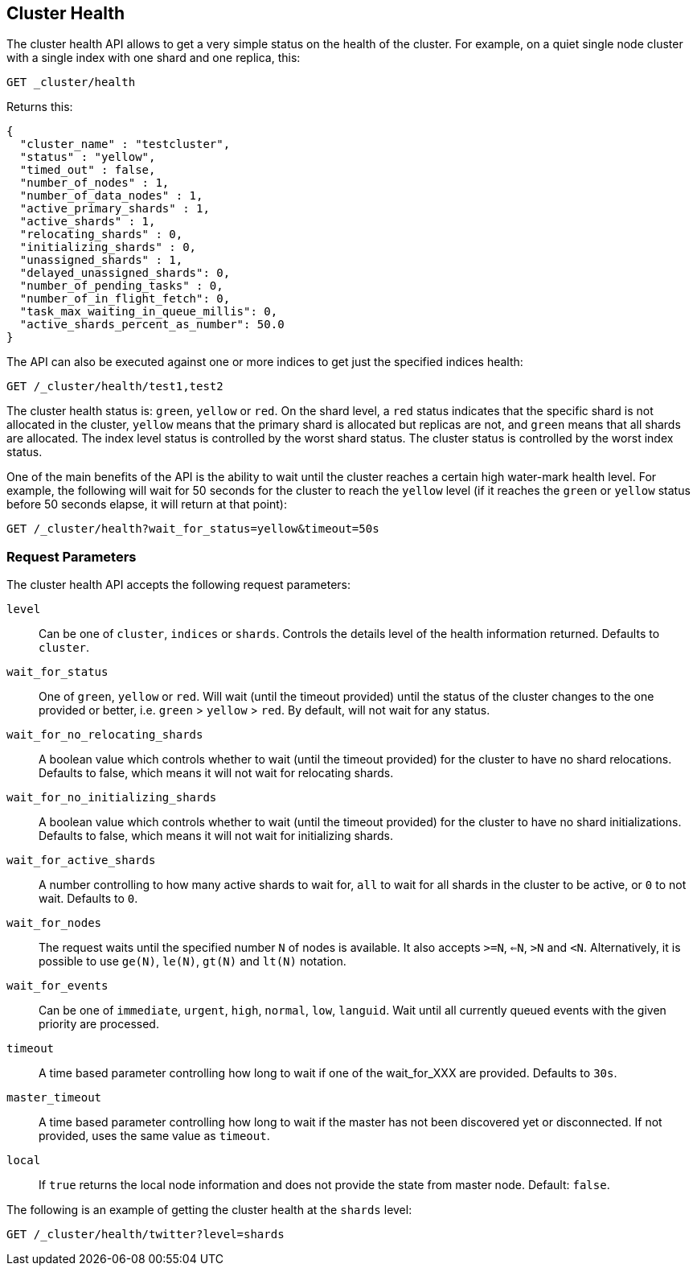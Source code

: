 [[cluster-health]]
== Cluster Health

The cluster health API allows to get a very simple status on the health
of the cluster. For example, on a quiet single node cluster with a single index
with one shard and one replica, this:

[source,js]
--------------------------------------------------
GET _cluster/health
--------------------------------------------------
// CONSOLE
// TEST[s/^/PUT test1\n/]

Returns this:

[source,js]
--------------------------------------------------
{
  "cluster_name" : "testcluster",
  "status" : "yellow",
  "timed_out" : false,
  "number_of_nodes" : 1,
  "number_of_data_nodes" : 1,
  "active_primary_shards" : 1,
  "active_shards" : 1,
  "relocating_shards" : 0,
  "initializing_shards" : 0,
  "unassigned_shards" : 1,
  "delayed_unassigned_shards": 0,
  "number_of_pending_tasks" : 0,
  "number_of_in_flight_fetch": 0,
  "task_max_waiting_in_queue_millis": 0,
  "active_shards_percent_as_number": 50.0
}
--------------------------------------------------
// TESTRESPONSE[s/testcluster/integTest/]
// TESTRESPONSE[s/"number_of_pending_tasks" : 0,/"number_of_pending_tasks" : $body.number_of_pending_tasks,/]
// TESTRESPONSE[s/"task_max_waiting_in_queue_millis": 0/"task_max_waiting_in_queue_millis": $body.task_max_waiting_in_queue_millis/]


The API can also be executed against one or more indices to get just the
specified indices health:

[source,js]
--------------------------------------------------
GET /_cluster/health/test1,test2
--------------------------------------------------
// CONSOLE
// TEST[s/^/PUT test1\nPUT test2\n/]

The cluster health status is: `green`, `yellow` or `red`. On the shard
level, a `red` status indicates that the specific shard is not allocated
in the cluster, `yellow` means that the primary shard is allocated but
replicas are not, and `green` means that all shards are allocated. The
index level status is controlled by the worst shard status. The cluster
status is controlled by the worst index status.

One of the main benefits of the API is the ability to wait until the
cluster reaches a certain high water-mark health level. For example, the
following will wait for 50 seconds for the cluster to reach the `yellow`
level (if it reaches the `green` or `yellow` status before 50 seconds elapse,
it will return at that point):

[source,js]
--------------------------------------------------
GET /_cluster/health?wait_for_status=yellow&timeout=50s
--------------------------------------------------
// CONSOLE

[float]
[[request-params]]
=== Request Parameters

The cluster health API accepts the following request parameters:

`level`::
    Can be one of `cluster`, `indices` or `shards`. Controls the
    details level of the health information returned. Defaults to `cluster`.

`wait_for_status`::
    One of `green`, `yellow` or `red`. Will wait (until
    the timeout provided) until the status of the cluster changes to the one
    provided or better, i.e. `green` > `yellow` > `red`. By default, will not
    wait for any status.

`wait_for_no_relocating_shards`::
    A boolean value which controls whether to wait (until the timeout provided)
    for the cluster to have no shard relocations. Defaults to false, which means
    it will not wait for relocating shards.

`wait_for_no_initializing_shards`::
    A boolean value which controls whether to wait (until the timeout provided)
    for the cluster to have no shard initializations. Defaults to false, which means
    it will not wait for initializing shards.

`wait_for_active_shards`::
    A number controlling to how many active shards to wait for, `all` to wait
    for all shards in the cluster to be active, or `0` to not wait. Defaults to `0`.

`wait_for_nodes`::
    The request waits until the specified number `N` of
    nodes is available. It also accepts `>=N`, `<=N`, `>N` and `<N`.
    Alternatively, it is possible to use `ge(N)`, `le(N)`, `gt(N)` and
    `lt(N)` notation.

`wait_for_events`::
    Can be one of `immediate`, `urgent`, `high`, `normal`, `low`, `languid`.
    Wait until all currently queued events with the given priority are processed.

`timeout`::
    A time based parameter controlling how long to wait if one of
    the wait_for_XXX are provided. Defaults to `30s`.

`master_timeout`::
    A time based parameter controlling how long to wait if the master has not been
    discovered yet or disconnected.
    If not provided, uses the same value as `timeout`.

`local`::
    If `true` returns the local node information and does not provide
    the state from master node. Default: `false`.


The following is an example of getting the cluster health at the
`shards` level:

[source,js]
--------------------------------------------------
GET /_cluster/health/twitter?level=shards
--------------------------------------------------
// CONSOLE
// TEST[setup:twitter]
